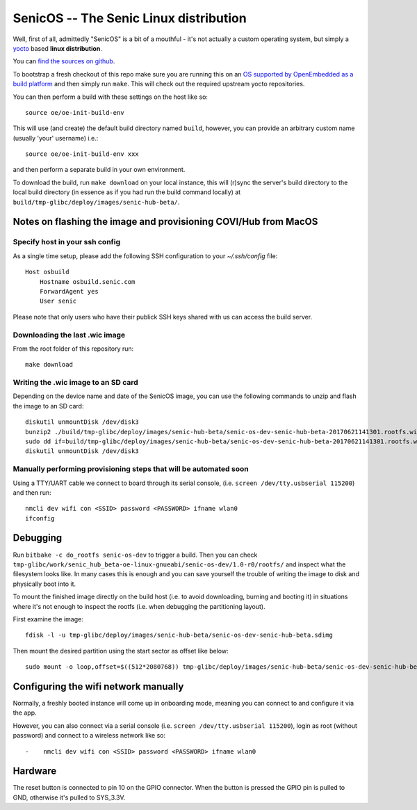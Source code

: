 SenicOS -- The Senic Linux distribution
=======================================

Well, first of all, admittedly "SenicOS" is a bit of a mouthful - it's not actually a custom operating system, but simply a `yocto <https://www.yoctoproject.org/>`_ based **linux distribution**.

You can `find the sources on github <https://github.com/getsenic/senic-os>`_.

To bootstrap a fresh checkout of this repo make sure you are running this on an `OS supported by OpenEmbedded as a build platform <http://www.yoctoproject.org/docs/1.8/ref-manual/ref-manual.html#required-packages-for-the-host-development-system>`_ and then simply run ``make``.
This will check out the required upstream yocto repositories.

You can then perform a build with these settings on the host like so::

    source oe/oe-init-build-env

This will use (and create) the default build directory named ``build``, however, you can provide an arbitrary custom name (usually 'your' username) i.e.::

    source oe/oe-init-build-env xxx

and then perform a separate build in your own environment.


To download the build, run ``make download`` on your local instance, this will (r)sync the server's build directory to the local build directory (in essence as if you had run the build command locally) at ``build/tmp-glibc/deploy/images/senic-hub-beta/``.


Notes on flashing the image and provisioning COVI/Hub from MacOS
----------------------------------------------------------------

Specify host in your ssh config
*******************************

As a single time setup, please add the following SSH configuration to your `~/.ssh/config` file::

    Host osbuild
        Hostname osbuild.senic.com
        ForwardAgent yes
        User senic

Please note that only users who have their publick SSH keys shared with us can access the build server.

Downloading the last .wic image
*******************************

From the root folder of this repository run::

    make download


Writing the .wic image to an SD card
************************************


Depending on the device name and date of the SenicOS image, you can use the following commands to unzip and flash the image to an SD card::

    diskutil unmountDisk /dev/disk3
    bunzip2 ./build/tmp-glibc/deploy/images/senic-hub-beta/senic-os-dev-senic-hub-beta-20170621141301.rootfs.wic.bz2
    sudo dd if=build/tmp-glibc/deploy/images/senic-hub-beta/senic-os-dev-senic-hub-beta-20170621141301.rootfs.wic of=/dev/rdisk3 bs=1024k
    diskutil unmountDisk /dev/disk3

Manually performing provisioning steps that will be automated soon
******************************************************************

Using a TTY/UART cable we connect to board through its serial console, (i.e. ``screen /dev/tty.usbserial 115200``) and then run::

    nmcli dev wifi con <SSID> password <PASSWORD> ifname wlan0
    ifconfig


Debugging
---------

Run ``bitbake -c do_rootfs senic-os-dev`` to trigger a build.
Then you can check ``tmp-glibc/work/senic_hub_beta-oe-linux-gnueabi/senic-os-dev/1.0-r0/rootfs/`` and inspect what the filesystem looks like.
In many cases this is enough and you can save yourself the trouble of writing the image to disk and physically boot into it.

To mount the finished image directly on the build host (i.e. to avoid downloading, burning and booting it) in situations where it's not enough to inspect the rootfs (i.e. when debugging the partitioning layout).

First examine the image::

  fdisk -l -u tmp-glibc/deploy/images/senic-hub-beta/senic-os-dev-senic-hub-beta.sdimg 

Then mount the desired partition using the start sector as offset like below::

  sudo mount -o loop,offset=$((512*2080768)) tmp-glibc/deploy/images/senic-hub-beta/senic-os-dev-senic-hub-beta.sdimg sdcard


Configuring the wifi network manually
-------------------------------------

Normally, a freshly booted instance will come up in onboarding mode, meaning you can connect to and configure it via the app.

However, you can also connect via a serial console (i.e. ``screen /dev/tty.usbserial 115200``), login as root (without password) and connect to a wireless network like so::


-    nmcli dev wifi con <SSID> password <PASSWORD> ifname wlan0


Hardware
--------

The reset button is connected to pin 10 on the GPIO connector. When the button is pressed the GPIO pin is pulled to GND, otherwise it's pulled to SYS_3.3V.
